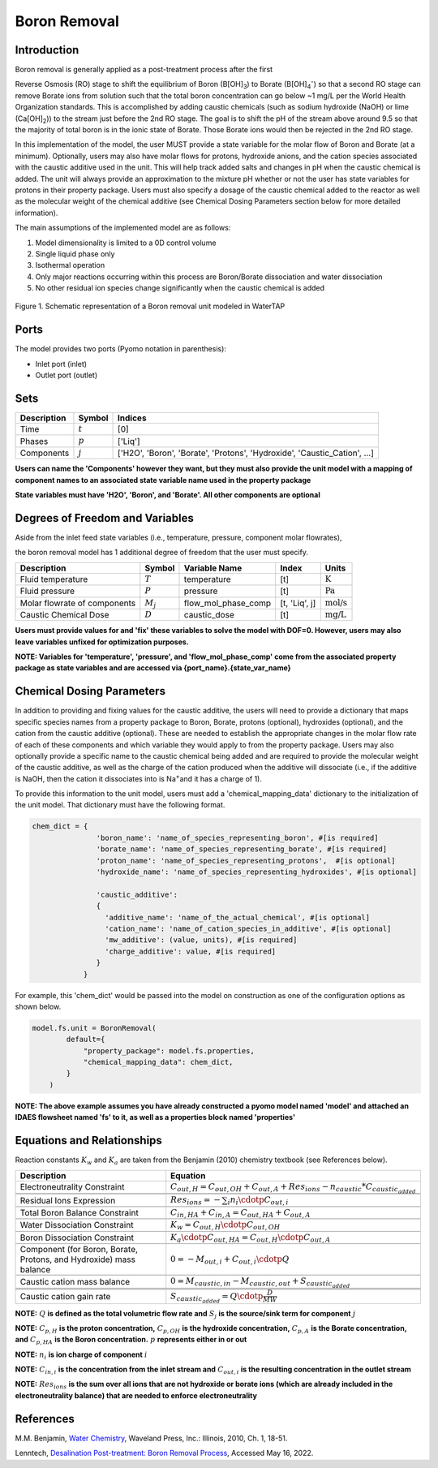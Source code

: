 Boron Removal
=============

Introduction
------------

Boron removal is generally applied as a post-treatment process after the first

Reverse Osmosis (RO) stage to shift the equilibrium of Boron (B[OH]\ :sub:`3`\) to Borate (B[OH]\ :sub:`4`\ :sup:`-`)
so that a second RO stage can remove Borate ions from solution such that the total boron
concentration can go below ~1 mg/L per the World Health Organization standards. This
is accomplished by adding caustic chemicals (such as sodium hydroxide (NaOH) or lime
(Ca[OH]\ :sub:`2`\)) to the stream just before the 2nd RO stage. The goal is to shift
the pH of the stream above around 9.5 so that the majority of total boron is in the
ionic state of Borate. Those Borate ions would then be rejected in the 2nd RO stage.

In this implementation of the model, the user MUST provide a state variable for the
molar flow of Boron and Borate (at a minimum). Optionally, users may also have molar
flows for protons, hydroxide anions, and the cation species associated with the caustic
additive used in the unit. This will help track added salts and changes in pH when
the caustic chemical is added. The unit will always provide an approximation to the
mixture pH whether or not the user has state variables for protons in their property
package. Users must also specify a dosage of the caustic chemical added to the reactor
as well as the molecular weight of the chemical additive (see Chemical Dosing Parameters
section below for more detailed information).

The main assumptions of the implemented model are as follows:

1) Model dimensionality is limited to a 0D control volume
2) Single liquid phase only
3) Isothermal operation
4) Only major reactions occurring within this process are Boron/Borate dissociation and water dissociation
5) No other residual ion species change significantly when the caustic chemical is added

.. figure:: ../../_static/unit_models/BoronRemovalDiagram.png
    :width: 600
    :align: center

    Figure 1. Schematic representation of a Boron removal unit modeled in WaterTAP

Ports
-----

The model provides two ports (Pyomo notation in parenthesis):

* Inlet port (inlet)
* Outlet port (outlet)

Sets
----
.. csv-table::
   :header: "Description", "Symbol", "Indices"

   "Time", ":math:`t`", "[0]"
   "Phases", ":math:`p`", "['Liq']"
   "Components", ":math:`j`", "['H2O', 'Boron', 'Borate', 'Protons', 'Hydroxide', 'Caustic_Cation', ...]"

**Users can name the 'Components' however they want, but they must also provide the unit model with a mapping of component names to an associated state variable name used in the property package**

**State variables must have 'H2O', 'Boron', and 'Borate'. All other components are optional**

Degrees of Freedom and Variables
--------------------------------
Aside from the inlet feed state variables (i.e., temperature, pressure, component molar flowrates),

the boron removal model has 1 additional degree of freedom that
the user must specify.

.. csv-table::
   :header: "Description", "Symbol", "Variable Name", "Index", "Units"

   "Fluid temperature", ":math:`T`", "temperature", "[t]", ":math:`\text{K}`"
   "Fluid pressure", ":math:`P`", "pressure", "[t]", ":math:`\text{Pa}`"
   "Molar flowrate of components", ":math:`M_j`", "flow_mol_phase_comp", "[t, 'Liq', j]", ":math:`\text{mol/s}`"
   "Caustic Chemical Dose", ":math:`D`", "caustic_dose", "[t]", ":math:`\text{mg/L}`"

**Users must provide values for and 'fix' these variables to solve the model with DOF=0. However, users may also leave variables unfixed for optimization purposes.**

**NOTE: Variables for 'temperature', 'pressure', and 'flow_mol_phase_comp' come from the associated property package as state variables and are accessed via {port_name}.{state_var_name}**


Chemical Dosing Parameters
--------------------------
In addition to providing and fixing values for the caustic additive, the users will
need to provide a dictionary that maps specific species names from a property package
to Boron, Borate, protons (optional), hydroxides (optional), and the cation from the
caustic additive (optional). These are needed to establish the appropriate changes in
the molar flow rate of each of these components and which variable they would apply to
from the property package. Users may also optionally provide a specific name to the
caustic chemical being added and are required to provide the molecular weight of the
caustic additive, as well as the charge of the cation produced when the additive will
dissociate (i.e., if the additive is NaOH, then the cation it dissociates into is
Na\ :sup:`+`\ and it has a charge of 1).

To provide this information to the unit model, users must add a 'chemical_mapping_data'
dictionary to the initialization of the unit model. That dictionary must have the
following format.

.. code-block::

   chem_dict = {
                  'boron_name': 'name_of_species_representing_boron', #[is required]
                  'borate_name': 'name_of_species_representing_borate', #[is required]
                  'proton_name': 'name_of_species_representing_protons',  #[is optional]
                  'hydroxide_name': 'name_of_species_representing_hydroxides', #[is optional]

                  'caustic_additive':
                  {
                    'additive_name': 'name_of_the_actual_chemical', #[is optional]
                    'cation_name': 'name_of_cation_species_in_additive', #[is optional]
                    'mw_additive': (value, units), #[is required]
                    'charge_additive': value, #[is required]
                  }
               }

For example, this 'chem_dict' would be passed into the model on construction as
one of the configuration options as shown below.

.. code-block::

    model.fs.unit = BoronRemoval(
            default={
                "property_package": model.fs.properties,
                "chemical_mapping_data": chem_dict,
            }
        )

**NOTE: The above example assumes you have already constructed a pyomo model named 'model' and attached an IDAES flowsheet named 'fs' to it, as well as a properties block named 'properties'**

Equations and Relationships
---------------------------
Reaction constants :math:`K_{w}` and :math:`K_{a}` are taken from the Benjamin (2010) chemistry
textbook (see References below).

.. csv-table::
   :header: "Description", "Equation"

   "Electroneutrality Constraint", ":math:`C_{out,H} = C_{out,OH} + C_{out,A} + Res_{ions} - n_{caustic}*C_{caustic_added}`"


   "Residual Ions Expression", ":math:`Res_{ions} = -{\sum_{i} n_i \cdotp C_{out,i} }`"

   "Total Boron Balance Constraint", ":math:`C_{in,HA} + C_{in,A} = C_{out,HA} + C_{out,A}`"

   "Water Dissociation Constraint", ":math:`K_{w} = C_{out,H} \cdotp C_{out,OH}`"

   "Boron Dissociation Constraint", ":math:`K_{a} \cdotp C_{out,HA} = C_{out,H} \cdotp C_{out,A}`"

   "Component (for Boron, Borate, Protons, and Hydroxide) mass balance", ":math:`0 = - M_{out,i} + C_{out,i} \cdotp Q`"

   "Caustic cation mass balance", ":math:`0 = M_{caustic,in} - M_{caustic,out} + S_{caustic_added}`"



   "Caustic cation gain rate", ":math:`S_{caustic_added} = Q \cdotp \frac{D}{MW}`"



**NOTE:** :math:`Q` **is defined as the total volumetric flow rate and** :math:`S_{j}` **is the source/sink term for component** :math:`j`

**NOTE:** :math:`C_{p,H}` **is the proton concentration,** :math:`C_{p,OH}` **is the hydroxide concentration,** :math:`C_{p,A}` **is the Borate concentration, and** :math:`C_{p,HA}` **is the Boron concentration.** :math:`p` **represents either in or out**


**NOTE:** :math:`n_{i}` **is ion charge of component** :math:`i`

**NOTE:** :math:`C_{in,i}` **is the concentration from the inlet stream and** :math:`C_{out,i}` **is the resulting concentration in the outlet stream**

**NOTE:** :math:`Res_{ions}` **is the sum over all ions that are not hydroxide or borate ions (which are already included in the electroneutrality balance) that are needed to enforce electroneutrality**


References
----------
M.M. Benjamin, `Water Chemistry <https://www.biblio.com/9781577666677>`_, Waveland Press,
Inc.: Illinois, 2010, Ch. 1, 18-51.

Lenntech, `Desalination Post-treatment: Boron Removal Process <https://www.lenntech.com/processes/desalination/post-treatment/post-treatments/boron-removal.htm>`_,
Accessed May 16, 2022.
